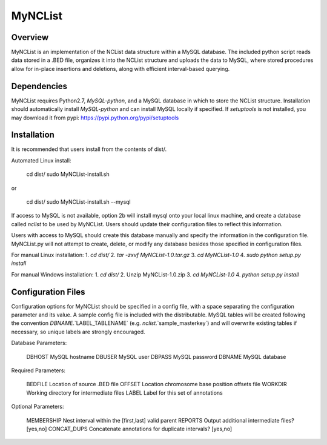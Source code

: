 MyNCList
========

Overview
--------
MyNCList is an implementation of the NCList data structure within a MySQL
database. The included python script reads data stored in a .BED file,
organizes it into the NCList structure and uploads the data to MySQL, where
stored procedures allow for in-place insertions and deletions, along with
efficient interval-based querying.

Dependencies
------------
MyNCList requires Python2.7, `MySQL-python`, and a MySQL database in 
which to store the NCList structure. Installation should automatically
install `MySQL-python` and can install MySQL locally if specified.
If `setuptools` is not installed, you may download it from pypi:
https://pypi.python.org/pypi/setuptools

Installation
------------
It is recommended that users install from the contents of dist/.

Automated Linux install:

	cd dist/  
	sudo MyNCList-install.sh

or

	cd dist/
	sudo MyNCList-install.sh --mysql

If access to MySQL is not available, option 2b will install mysql onto your
local linux machine, and create a database called `nclist` to be used by
MyNCList. Users should update their configuration files to reflect this 
information.

Users with access to MySQL should create this database manually and specify
the information in the configuration file. MyNCList.py will not attempt to 
create, delete, or modify any database besides those specified in
configuration files.

For manual Linux installation:  
1. `cd dist/`  
2. `tar -zxvf MyNCList-1.0.tar.gz`  
3. `cd MyNCList-1.0`  
4. `sudo python setup.py install`  

For manual Windows installation:  
1. `cd dist/`  
2. Unzip MyNCList-1.0.zip  
3. `cd MyNCList-1.0`  
4. `python setup.py install`

Configuration Files
-------------------
Configuration options for MyNCList should be specified in a config file, with
a space separating the configuration parameter and its value. A sample config
file is included with the distributable. MySQL tables will be created following
the convention `DBNAME`.`LABEL_TABLENAME` (e.g. `nclist`.`sample_masterkey`)
and will overwrite existing tables if necessary, so unique labels are strongly
encouraged.

Database Parameters:

	DBHOST		MySQL hostname
	DBUSER		MySQL user
	DBPASS		MySQL password
	DBNAME		MySQL database

Required Parameters:

	BEDFILE		Location of source .BED file
	OFFSET 		Location chromosome base position offsets file
	WORKDIR		Working directory for intermediate files
	LABEL		Label for this set of annotations

Optional Parameters:

	MEMBERSHIP	Nest interval within the [first,last] valid parent
	REPORTS		Output additional intermediate files? [yes,no]
	CONCAT_DUPS	Concatenate annotations for duplicate intervals? [yes,no]
